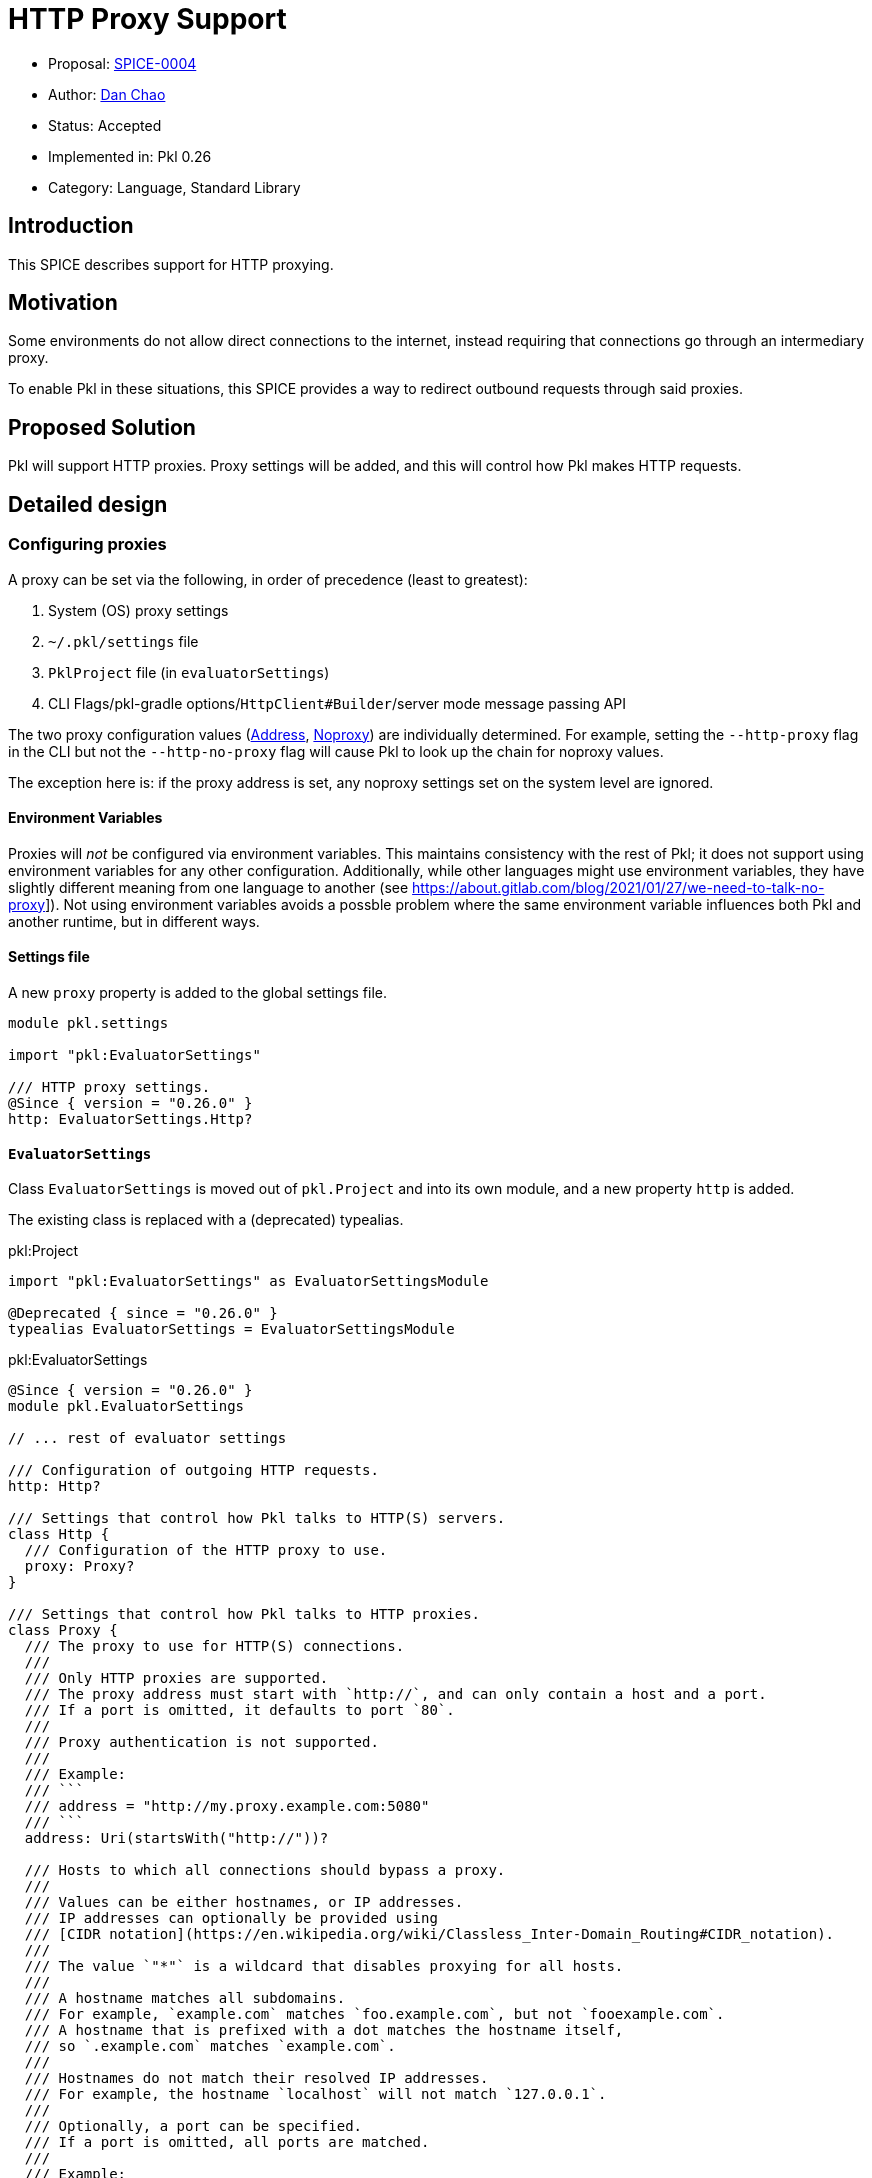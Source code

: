 // suppress inspection "HttpUrlsUsage" for whole file
= HTTP Proxy Support

* Proposal: link:./SPICE-0004-HTTP-Proxy-Support.adoc[SPICE-0004]
* Author: link:https://github.com/bioball[Dan Chao]
* Status: Accepted
* Implemented in: Pkl 0.26
* Category: Language, Standard Library

== Introduction

This SPICE describes support for HTTP proxying.

== Motivation

Some environments do not allow direct connections to the internet, instead requiring that connections go through an intermediary proxy.

To enable Pkl in these situations, this SPICE provides a way to redirect outbound requests through said proxies.

== Proposed Solution

Pkl will support HTTP proxies.
Proxy settings will be added, and this will control how Pkl makes HTTP requests.

== Detailed design

=== Configuring proxies

A proxy can be set via the following, in order of precedence (least to greatest):

. System (OS) proxy settings
. `~/.pkl/settings` file
. `PklProject` file (in `evaluatorSettings`)
. CLI Flags/pkl-gradle options/`HttpClient#Builder`/server mode message passing API

The two proxy configuration values (<<_address>>, <<noproxy>>) are individually determined.
For example, setting the `--http-proxy` flag in the CLI but not the `--http-no-proxy` flag will cause Pkl to look up the chain for noproxy values.

The exception here is: if the proxy address is set, any noproxy settings set on the system level are ignored.

==== Environment Variables

Proxies will _not_ be configured via environment variables.
This maintains consistency with the rest of Pkl; it does not support using environment variables for any other configuration.
Additionally, while other languages might use environment variables, they have slightly different meaning from one language to another (see link:https://about.gitlab.com/blog/2021/01/27/we-need-to-talk-no-proxy[]]).
Not using environment variables avoids a possble problem where the same environment variable influences both Pkl and another runtime, but in different ways.

==== Settings file

A new `proxy` property is added to the global settings file.

[source,pkl]
----
module pkl.settings

import "pkl:EvaluatorSettings"

/// HTTP proxy settings.
@Since { version = "0.26.0" }
http: EvaluatorSettings.Http?
----

==== `EvaluatorSettings`

Class `EvaluatorSettings` is moved out of `pkl.Project` and into its own module, and a new property `http` is added.

The existing class is replaced with a (deprecated) typealias.

.pkl:Project
[source,pkl]
----
import "pkl:EvaluatorSettings" as EvaluatorSettingsModule

@Deprecated { since = "0.26.0" }
typealias EvaluatorSettings = EvaluatorSettingsModule
----

.pkl:EvaluatorSettings
[source,pkl]
----
@Since { version = "0.26.0" }
module pkl.EvaluatorSettings

// ... rest of evaluator settings

/// Configuration of outgoing HTTP requests.
http: Http?

/// Settings that control how Pkl talks to HTTP(S) servers.
class Http {
  /// Configuration of the HTTP proxy to use.
  proxy: Proxy?
}

/// Settings that control how Pkl talks to HTTP proxies.
class Proxy {
  /// The proxy to use for HTTP(S) connections.
  ///
  /// Only HTTP proxies are supported.
  /// The proxy address must start with `http://`, and can only contain a host and a port.
  /// If a port is omitted, it defaults to port `80`.
  ///
  /// Proxy authentication is not supported.
  ///
  /// Example:
  /// ```
  /// address = "http://my.proxy.example.com:5080"
  /// ```
  address: Uri(startsWith("http://"))?

  /// Hosts to which all connections should bypass a proxy.
  ///
  /// Values can be either hostnames, or IP addresses.
  /// IP addresses can optionally be provided using
  /// [CIDR notation](https://en.wikipedia.org/wiki/Classless_Inter-Domain_Routing#CIDR_notation).
  ///
  /// The value `"*"` is a wildcard that disables proxying for all hosts.
  ///
  /// A hostname matches all subdomains.
  /// For example, `example.com` matches `foo.example.com`, but not `fooexample.com`.
  /// A hostname that is prefixed with a dot matches the hostname itself,
  /// so `.example.com` matches `example.com`.
  ///
  /// Hostnames do not match their resolved IP addresses.
  /// For example, the hostname `localhost` will not match `127.0.0.1`.
  ///
  /// Optionally, a port can be specified.
  /// If a port is omitted, all ports are matched.
  ///
  /// Example:
  ///
  /// ```
  /// noProxy {
  ///   "127.0.0.1"
  ///   "169.254.0.0/16"
  ///   "example.com"
  ///   "localhost:5050"
  /// }
  /// ```
  noProxy: Listing<String>(isDistinct)
}
----

==== CLI flags

The following CLI flags are added to common CLI options:

* `--http-proxy` -- A proxy URL to connect to
* `--http-no-proxy` -- A comma-separated list of hosts to not proxy.

==== pkl-gradle

The following options are added to the common options for `PklSpec`:

* `httpProxy: Property<String>`
* `httpNoProxy: ListProperty<String>`

==== `HttpClient#Builder`

When Pkl is embedded with in Java, it is preferrable to use the host's proxy settings if possible.
When Pkl is run standalone, the proxy should be configued via user-facing means.

To support this, `HttpClient#Builder` receives two new builder methods:

* `setProxySelector(java.net.ProxySelector proxySelector)`
* `setProxy(@Nullable URI proxyAddress, List<URI> noProxy)`

The default builder receives `java.net.ProxySelector#getDefault`, which uses host proxy settings if one is set, and defaults to system settings otherwise.
This is the proxy selector that gets used by `EvaluatorBuilder#preconfigured`.

`setProxy(@Nullable URI proxyAddress, List<URI> noProxy)` sets a proxy selector that follows the noProxy rules described in <<noproxy>>,
and is what the CLI, Gradle, and message passing API use.

=== Proxy Configuration Values

There are two values to configure for proxying:

==== Address

The proxy address specifies the proxy host, protocol, and optional port.
It takes the form of a standard URL. For example:

[source,text]
----
"http://my.proxy.com:8080"
----

The scheme _must_ be `http`.

[[noproxy]]
==== Noproxy

The noproxy value follows the specification outlined in link:https://about.gitlab.com/blog/2021/01/27/we-need-to-talk-no-proxy/#standardizing-no_proxy[standardizing `noproxy`], except in how it is configured.

1. The `*` wildcard matches all hosts.
2. A hostname with a leading dot (`.`) is stripped.
3. A hostname matches all domain prefixes.
4. CIDR blocks can be specified for matching.
5. Hostnames are not resolved; a hostname will match its declared name only and not its possibly resolved IP address.
6. IP addresses are treated verbatim (no special handling of loopback address).

== Compatibility

Java applications that embed Pkl and construct an evaluator with `EvaluatorBuilder#preconfigured` will be configured to talk to the host's proxy settings, if one is set via `java.net.ProxySelector.setDefault()`.
This is technically a breaking change.

== Future directions

There are several more features related to proxies that can be supported in the future:

* HTTPS proxies
* SOCKS proxies
* Alternative authentication methods (e.g. setting the `Proxy-Authorization` header)

== Alternatives considered

=== Configuration via env vars

Many tools look for environment variables (e.g. `http_proxy`, `NO_PROXY`) for proxy settings.
To conform to such tooling, it was considered to also respect these environment variables in Pkl.

The drawbacks of this are:

. As a general principle, environment variables are not used to configure Pkl itself, because it can be confused with inputs to a Pkl program. It's not clear how `pkl eval --env-var http_proxy=http://example.com` should be handled.
. The rules behind `no_proxy` and the HTTP proxy address can differ from one tool to another. It introduces a potentially unbounded number of edge conditions for how to parse these values.

== Acknowledgements

Thanks to link:https://github.com/translatenix[@translatenix] for laying down the groundwork for HttpClient, and the initial design for HTTP proxying!
